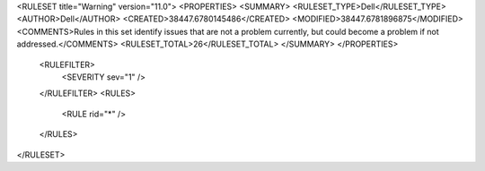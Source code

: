 <RULESET title="Warning" version="11.0">
<PROPERTIES>
<SUMMARY>
<RULESET_TYPE>Dell</RULESET_TYPE>
<AUTHOR>Dell</AUTHOR>
<CREATED>38447.6780145486</CREATED>
<MODIFIED>38447.6781896875</MODIFIED>
<COMMENTS>Rules in this set identify issues that are not a problem currently, but could become a problem if not addressed.</COMMENTS>
<RULESET_TOTAL>26</RULESET_TOTAL>
</SUMMARY>
</PROPERTIES>
  <RULEFILTER>
    <SEVERITY sev="1" />
  </RULEFILTER>
  <RULES>
    <RULE rid="*" />
  </RULES>
</RULESET>
